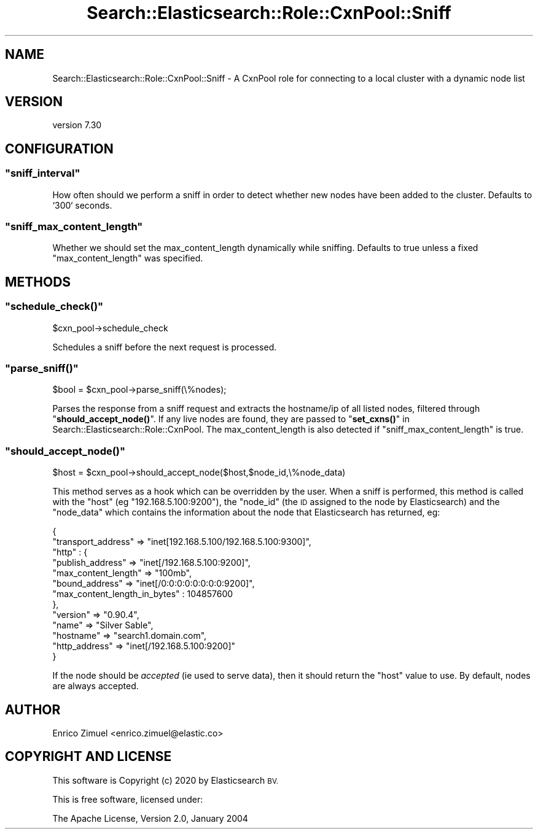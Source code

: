 .\" Automatically generated by Pod::Man 4.14 (Pod::Simple 3.40)
.\"
.\" Standard preamble:
.\" ========================================================================
.de Sp \" Vertical space (when we can't use .PP)
.if t .sp .5v
.if n .sp
..
.de Vb \" Begin verbatim text
.ft CW
.nf
.ne \\$1
..
.de Ve \" End verbatim text
.ft R
.fi
..
.\" Set up some character translations and predefined strings.  \*(-- will
.\" give an unbreakable dash, \*(PI will give pi, \*(L" will give a left
.\" double quote, and \*(R" will give a right double quote.  \*(C+ will
.\" give a nicer C++.  Capital omega is used to do unbreakable dashes and
.\" therefore won't be available.  \*(C` and \*(C' expand to `' in nroff,
.\" nothing in troff, for use with C<>.
.tr \(*W-
.ds C+ C\v'-.1v'\h'-1p'\s-2+\h'-1p'+\s0\v'.1v'\h'-1p'
.ie n \{\
.    ds -- \(*W-
.    ds PI pi
.    if (\n(.H=4u)&(1m=24u) .ds -- \(*W\h'-12u'\(*W\h'-12u'-\" diablo 10 pitch
.    if (\n(.H=4u)&(1m=20u) .ds -- \(*W\h'-12u'\(*W\h'-8u'-\"  diablo 12 pitch
.    ds L" ""
.    ds R" ""
.    ds C` ""
.    ds C' ""
'br\}
.el\{\
.    ds -- \|\(em\|
.    ds PI \(*p
.    ds L" ``
.    ds R" ''
.    ds C`
.    ds C'
'br\}
.\"
.\" Escape single quotes in literal strings from groff's Unicode transform.
.ie \n(.g .ds Aq \(aq
.el       .ds Aq '
.\"
.\" If the F register is >0, we'll generate index entries on stderr for
.\" titles (.TH), headers (.SH), subsections (.SS), items (.Ip), and index
.\" entries marked with X<> in POD.  Of course, you'll have to process the
.\" output yourself in some meaningful fashion.
.\"
.\" Avoid warning from groff about undefined register 'F'.
.de IX
..
.nr rF 0
.if \n(.g .if rF .nr rF 1
.if (\n(rF:(\n(.g==0)) \{\
.    if \nF \{\
.        de IX
.        tm Index:\\$1\t\\n%\t"\\$2"
..
.        if !\nF==2 \{\
.            nr % 0
.            nr F 2
.        \}
.    \}
.\}
.rr rF
.\" ========================================================================
.\"
.IX Title "Search::Elasticsearch::Role::CxnPool::Sniff 3"
.TH Search::Elasticsearch::Role::CxnPool::Sniff 3 "2020-09-15" "perl v5.32.0" "User Contributed Perl Documentation"
.\" For nroff, turn off justification.  Always turn off hyphenation; it makes
.\" way too many mistakes in technical documents.
.if n .ad l
.nh
.SH "NAME"
Search::Elasticsearch::Role::CxnPool::Sniff \- A CxnPool role for connecting to a local cluster with a dynamic node list
.SH "VERSION"
.IX Header "VERSION"
version 7.30
.SH "CONFIGURATION"
.IX Header "CONFIGURATION"
.ie n .SS """sniff_interval"""
.el .SS "\f(CWsniff_interval\fP"
.IX Subsection "sniff_interval"
How often should we perform a sniff in order to detect whether new nodes
have been added to the cluster.  Defaults to `300` seconds.
.ie n .SS """sniff_max_content_length"""
.el .SS "\f(CWsniff_max_content_length\fP"
.IX Subsection "sniff_max_content_length"
Whether we should set the
max_content_length
dynamically while sniffing. Defaults to true unless a fixed
\&\f(CW\*(C`max_content_length\*(C'\fR was specified.
.SH "METHODS"
.IX Header "METHODS"
.ie n .SS """schedule_check()"""
.el .SS "\f(CWschedule_check()\fP"
.IX Subsection "schedule_check()"
.Vb 1
\&    $cxn_pool\->schedule_check
.Ve
.PP
Schedules a sniff before the next request is processed.
.ie n .SS """parse_sniff()"""
.el .SS "\f(CWparse_sniff()\fP"
.IX Subsection "parse_sniff()"
.Vb 1
\&    $bool = $cxn_pool\->parse_sniff(\e%nodes);
.Ve
.PP
Parses the response from a sniff request and extracts the hostname/ip
of all listed nodes, filtered through \*(L"\fBshould_accept_node()\fR\*(R". If any live
nodes are found, they are passed to \*(L"\fBset_cxns()\fR\*(R" in Search::Elasticsearch::Role::CxnPool.
The max_content_length
is also detected if \*(L"sniff_max_content_length\*(R" is true.
.ie n .SS """should_accept_node()"""
.el .SS "\f(CWshould_accept_node()\fP"
.IX Subsection "should_accept_node()"
.Vb 1
\&    $host = $cxn_pool\->should_accept_node($host,$node_id,\e%node_data)
.Ve
.PP
This method serves as a hook which can be overridden by the user.  When
a sniff is performed, this method is called with the \f(CW\*(C`host\*(C'\fR
(eg \f(CW\*(C`192.168.5.100:9200\*(C'\fR), the \f(CW\*(C`node_id\*(C'\fR (the \s-1ID\s0 assigned to the node
by Elasticsearch) and the \f(CW\*(C`node_data\*(C'\fR which contains the information
about the node that Elasticsearch has returned, eg:
.PP
.Vb 10
\&    {
\&        "transport_address" => "inet[192.168.5.100/192.168.5.100:9300]",
\&        "http" : {
\&           "publish_address"    => "inet[/192.168.5.100:9200]",
\&           "max_content_length" => "100mb",
\&           "bound_address"      => "inet[/0:0:0:0:0:0:0:0:9200]",
\&           "max_content_length_in_bytes" : 104857600
\&        },
\&        "version"       => "0.90.4",
\&        "name"          => "Silver Sable",
\&        "hostname"      => "search1.domain.com",
\&        "http_address"  => "inet[/192.168.5.100:9200]"
\&    }
.Ve
.PP
If the node should be \fIaccepted\fR (ie used to serve data), then it should
return the \f(CW\*(C`host\*(C'\fR value to use.  By default, nodes are always
accepted.
.SH "AUTHOR"
.IX Header "AUTHOR"
Enrico Zimuel <enrico.zimuel@elastic.co>
.SH "COPYRIGHT AND LICENSE"
.IX Header "COPYRIGHT AND LICENSE"
This software is Copyright (c) 2020 by Elasticsearch \s-1BV.\s0
.PP
This is free software, licensed under:
.PP
.Vb 1
\&  The Apache License, Version 2.0, January 2004
.Ve
